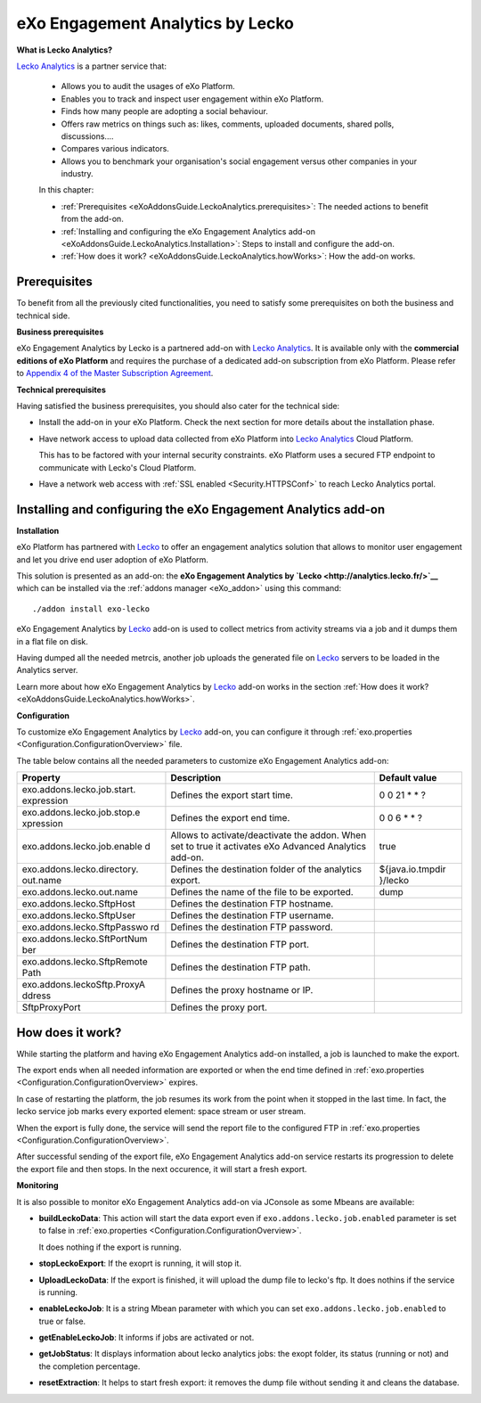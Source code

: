 .. _LeckoAnalytics:

##################################
eXo Engagement Analytics by Lecko
##################################

**What is Lecko Analytics?**
 
`Lecko Analytics <http://analytics.lecko.fr/>`__ is a partner service 
that:

    -  Allows you to audit the usages of eXo Platform.

    -  Enables you to track and inspect user engagement within eXo Platform.

    -  Finds how many people are adopting a social behaviour.

    -  Offers raw metrics on things such as: likes, comments, uploaded
       documents, shared polls, discussions....

    -  Compares various indicators.

    -  Allows you to benchmark your organisation's social engagement
       versus other companies in your industry.

    |image0|

    In this chapter:

    -  :ref:`Prerequisites <eXoAddonsGuide.LeckoAnalytics.prerequisites>`:
       The needed actions to benefit from the add-on.

    -  :ref:`Installing and configuring the eXo Engagement Analytics add-on <eXoAddonsGuide.LeckoAnalytics.Installation>`: 
       Steps to install and configure the add-on.

    -  :ref:`How does it work? <eXoAddonsGuide.LeckoAnalytics.howWorks>`:
       How the add-on works.

.. _eXoAddonsGuide.LeckoAnalytics.prerequisites:

=============       
Prerequisites
=============

To benefit from all the previously cited functionalities, you need to
satisfy some prerequisites on both the business and technical side.

**Business prerequisites**

eXo Engagement Analytics by Lecko is a partnered add-on with `Lecko Analytics <http://analytics.lecko.fr/>`__. 
It is available only with the **commercial editions of eXo Platform** 
and requires the purchase of a dedicated add-on subscription from eXo 
Platform. Please refer to `Appendix 4 of the Master Subscription Agreement <https://www.exoplatform.com/terms-conditions/terms-conditions.pdf>`__.

**Technical prerequisites**

Having satisfied the business prerequisites, you should also cater for
the technical side:

-  Install the add-on in your eXo Platform. Check the next section for 
   more details about the installation phase.

-  Have network access to upload data collected from eXo Platform into 
   `Lecko Analytics <http://analytics.lecko.fr/>`__ Cloud Platform.

   This has to be factored with your internal security constraints.
   eXo Platform uses a secured FTP endpoint to communicate with Lecko's 
   Cloud Platform.

-  Have a network web access with :ref:`SSL enabled <Security.HTTPSConf>` 
   to reach Lecko Analytics portal.

.. _eXoAddonsGuide.LeckoAnalytics.Installation:

==============================================================       
Installing and configuring the eXo Engagement Analytics add-on
==============================================================


**Installation**

eXo Platform has partnered with `Lecko <http://analytics.lecko.fr/>`__ 
to offer an engagement analytics solution that allows to monitor user
engagement and let you drive end user adoption of eXo Platform.

This solution is presented as an add-on: the **eXo Engagement Analytics
by `Lecko <http://analytics.lecko.fr/>`__** which can be installed via
the :ref:`addons manager <eXo_addon>` using this command:

::

    ./addon install exo-lecko

eXo Engagement Analytics by `Lecko <http://analytics.lecko.fr/>`__
add-on is used to collect metrics from activity streams via a job and it
dumps them in a flat file on disk.

Having dumped all the needed metrcis, another job uploads the generated
file on `Lecko <http://analytics.lecko.fr/>`__ servers to be loaded in
the Analytics server.

Learn more about how eXo Engagement Analytics by
`Lecko <http://analytics.lecko.fr/>`__ add-on works in the section 
:ref:`How does it work? <eXoAddonsGuide.LeckoAnalytics.howWorks>`.

**Configuration**

To customize eXo Engagement Analytics by
`Lecko <http://analytics.lecko.fr/>`__ add-on, you can configure it
through :ref:`exo.properties <Configuration.ConfigurationOverview>` file.

The table below contains all the needed parameters to customize eXo
Engagement Analytics add-on:

+-----------------------------+-----------------------------+------------------+
| Property                    | Description                 | Default value    |
+=============================+=============================+==================+
| exo.addons.lecko.job.start. | Defines the export start    | 0 0 21 \* \* ?   |
| expression                  | time.                       |                  |
+-----------------------------+-----------------------------+------------------+
| exo.addons.lecko.job.stop.e | Defines the export end      | 0 0 6 \* \* ?    |
| xpression                   | time.                       |                  |
+-----------------------------+-----------------------------+------------------+
| exo.addons.lecko.job.enable | Allows to                   | true             |
| d                           | activate/deactivate the     |                  |
|                             | addon. When set to true it  |                  |
|                             | activates eXo Advanced      |                  |
|                             | Analytics add-on.           |                  |
+-----------------------------+-----------------------------+------------------+
| exo.addons.lecko.directory. | Defines the destination     | ${java.io.tmpdir |
| out.name                    | folder of the analytics     | }/lecko          |
|                             | export.                     |                  |
+-----------------------------+-----------------------------+------------------+
| exo.addons.lecko.out.name   | Defines the name of the     | dump             |
|                             | file to be exported.        |                  |
+-----------------------------+-----------------------------+------------------+
| exo.addons.lecko.SftpHost   | Defines the destination FTP |                  |
|                             | hostname.                   |                  |
+-----------------------------+-----------------------------+------------------+
| exo.addons.lecko.SftpUser   | Defines the destination FTP |                  |
|                             | username.                   |                  |
+-----------------------------+-----------------------------+------------------+
| exo.addons.lecko.SftpPasswo | Defines the destination FTP |                  |
| rd                          | password.                   |                  |
+-----------------------------+-----------------------------+------------------+
| exo.addons.lecko.SftPortNum | Defines the destination FTP |                  |
| ber                         | port.                       |                  |
+-----------------------------+-----------------------------+------------------+
| exo.addons.lecko.SftpRemote | Defines the destination FTP |                  |
| Path                        | path.                       |                  |
+-----------------------------+-----------------------------+------------------+
| exo.addons.leckoSftp.ProxyA | Defines the proxy hostname  |                  |
| ddress                      | or IP.                      |                  |
+-----------------------------+-----------------------------+------------------+
| SftpProxyPort               | Defines the proxy port.     |                  |
+-----------------------------+-----------------------------+------------------+
       
.. _eXoAddonsGuide.LeckoAnalytics.howWorks:

=================
How does it work?
=================

While starting the platform and having eXo Engagement Analytics add-on
installed, a job is launched to make the export.

The export ends when all needed information are exported or when the end
time defined in
:ref:`exo.properties <Configuration.ConfigurationOverview>` expires.

In case of restarting the platform, the job resumes its work from the
point when it stopped in the last time. In fact, the lecko service job
marks every exported element: space stream or user stream.

When the export is fully done, the service will send the report file to
the configured FTP in :ref:`exo.properties <Configuration.ConfigurationOverview>`.

After successful sending of the export file, eXo Engagement Analytics
add-on service restarts its progression to delete the export file and
then stops. In the next occurence, it will start a fresh export.

**Monitoring**

It is also possible to monitor eXo Engagement Analytics add-on via
JConsole as some Mbeans are available:

-  **buildLeckoData**: This action will start the data export even if
   ``exo.addons.lecko.job.enabled`` parameter is set to false in
   :ref:`exo.properties <Configuration.ConfigurationOverview>`.

   It does nothing if the export is running.

-  **stopLeckoExport**: If the exoprt is running, it will stop it.

-  **UploadLeckoData**: If the export is finished, it will upload the
   dump file to lecko's ftp. It does nothins if the service is running.

-  **enableLeckoJob**: It is a string Mbean parameter with which you can
   set ``exo.addons.lecko.job.enabled`` to true or false.

-  **getEnableLeckoJob**: It informs if jobs are activated or not.

-  **getJobStatus**: It displays information about lecko analytics jobs:
   the exopt folder, its status (running or not) and the completion
   percentage.

-  **resetExtraction**: It helps to start fresh export: it removes the
   dump file without sending it and cleans the database.


.. |image0| image:: images/Lecko/Lecko_whole_platform.png
   :width: 10.00000cm

